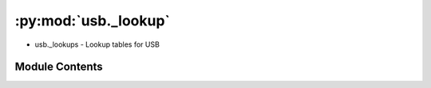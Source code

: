 :py:mod:`usb._lookup`
=====================

.. py:module:: usb._lookup

- usb._lookups - Lookup tables for USB



Module Contents
---------------

.. py:data:: descriptors
   

   

.. py:data:: device_classes
   

   

.. py:data:: interface_classes
   

   

.. py:data:: ep_attributes
   

   

.. py:data:: MAX_POWER_UNITS_USB2p0
   :annotation: = 2

   

.. py:data:: MAX_POWER_UNITS_USB_SUPERSPEED
   :annotation: = 8

   

